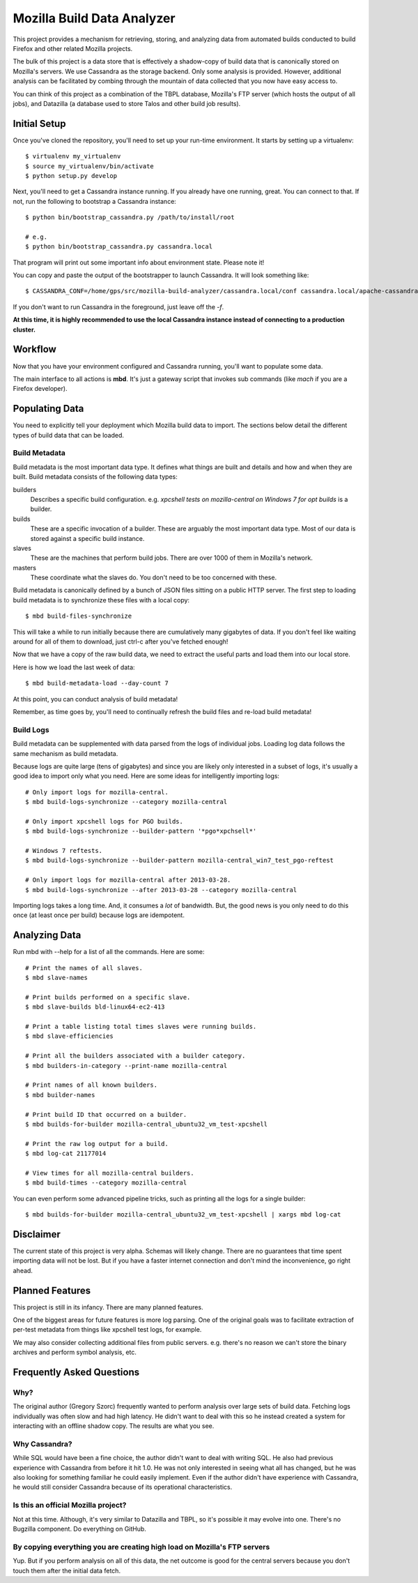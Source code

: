===========================
Mozilla Build Data Analyzer
===========================

This project provides a mechanism for retrieving, storing, and analyzing
data from automated builds conducted to build Firefox and other related
Mozilla projects.

The bulk of this project is a data store that is effectively a shadow-copy
of build data that is canonically stored on Mozilla's servers. We use
Cassandra as the storage backend. Only some analysis is provided. However,
additional analysis can be facilitated by combing through the mountain of
data collected that you now have easy access to.

You can think of this project as a combination of the TBPL database,
Mozilla's FTP server (which hosts the output of all jobs), and Datazilla
(a database used to store Talos and other build job results).

Initial Setup
=============

Once you've cloned the repository, you'll need to set up your run-time
environment. It starts by setting up a virtualenv::

    $ virtualenv my_virtualenv
    $ source my_virtualenv/bin/activate
    $ python setup.py develop

Next, you'll need to get a Cassandra instance running. If you already have
one running, great. You can connect to that. If not, run the following to
bootstrap a Cassandra instance::

    $ python bin/bootstrap_cassandra.py /path/to/install/root

    # e.g.
    $ python bin/bootstrap_cassandra.py cassandra.local


That program will print out some important info about environment state.
Please note it!

You can copy and paste the output of the bootstrapper to launch
Cassandra. It will look something like::

    $ CASSANDRA_CONF=/home/gps/src/mozilla-build-analyzer/cassandra.local/conf cassandra.local/apache-cassandra-1.2.3/bin/cassandra -f

If you don't want to run Cassandra in the foreground, just leave off
the *-f*.

**At this time, it is highly recommended to use the local Cassandra instance
instead of connecting to a production cluster.**

Workflow
========

Now that you have your environment configured and Cassandra running, you'll
want to populate some data.

The main interface to all actions is **mbd**. It's just a gateway script
that invokes sub commands (like *mach* if you are a Firefox developer).

Populating Data
===============

You need to explicitly tell your deployment which Mozilla build data to
import. The sections below detail the different types of build data
that can be loaded.

Build Metadata
--------------

Build metadata is the most important data type. It defines what things are
built and details and how and when they are built. Build metadata consists
of the following data types:

builders
    Describes a specific build configuration. e.g. *xpcshell tests on
    mozilla-central on Windows 7 for opt builds* is a builder.

builds
    These are a specific invocation of a builder. These are arguably the
    most important data type. Most of our data is stored against a
    specific build instance.

slaves
    These are the machines that perform build jobs. There are over 1000
    of them in Mozilla's network.

masters
    These coordinate what the slaves do. You don't need to be too concerned
    with these.

Build metadata is canonically defined by a bunch of JSON files sitting
on a public HTTP server. The first step to loading build metadata is to
synchronize these files with a local copy::

    $ mbd build-files-synchronize

This will take a while to run initially because there are cumulatively many
gigabytes of data. If you don't feel like waiting around for all of them to
download, just ctrl-c after you've fetched enough!

Now that we have a copy of the raw build data, we need to extract the
useful parts and load them into our local store.

Here is how we load the last week of data::

    $ mbd build-metadata-load --day-count 7

At this point, you can conduct analysis of build metadata!

Remember, as time goes by, you'll need to continually refresh the build
files and re-load build metadata!

Build Logs
----------

Build metadata can be supplemented with data parsed from the logs of
individual jobs. Loading log data follows the same mechanism as build
metadata.

Because logs are quite large (tens of gigabytes) and since you are likely
only interested in a subset of logs, it's usually a good idea to import
only what you need. Here are some ideas for intelligently importing logs::

    # Only import logs for mozilla-central.
    $ mbd build-logs-synchronize --category mozilla-central

    # Only import xpcshell logs for PGO builds.
    $ mbd build-logs-synchronize --builder-pattern '*pgo*xpchsell*'

    # Windows 7 reftests.
    $ mbd build-logs-synchronize --builder-pattern mozilla-central_win7_test_pgo-reftest

    # Only import logs for mozilla-central after 2013-03-28.
    $ mbd build-logs-synchronize --after 2013-03-28 --category mozilla-central

Importing logs takes a long time. And, it consumes a *lot* of bandwidth.
But, the good news is you only need to do this once (at least once per
build) because logs are idempotent.

Analyzing Data
==============

Run mbd with --help for a list of all the commands. Here are some::

    # Print the names of all slaves.
    $ mbd slave-names

    # Print builds performed on a specific slave.
    $ mbd slave-builds bld-linux64-ec2-413

    # Print a table listing total times slaves were running builds.
    $ mbd slave-efficiencies

    # Print all the builders associated with a builder category.
    $ mbd builders-in-category --print-name mozilla-central

    # Print names of all known builders.
    $ mbd builder-names

    # Print build ID that occurred on a builder.
    $ mbd builds-for-builder mozilla-central_ubuntu32_vm_test-xpcshell

    # Print the raw log output for a build.
    $ mbd log-cat 21177014

    # View times for all mozilla-central builders.
    $ mbd build-times --category mozilla-central

You can even perform some advanced pipeline tricks, such as printing all the
logs for a single builder::

    $ mbd builds-for-builder mozilla-central_ubuntu32_vm_test-xpcshell | xargs mbd log-cat

Disclaimer
==========

The current state of this project is very alpha. Schemas will likely change.
There are no guarantees that time spent importing data will not be lost. But
if you have a faster internet connection and don't mind the inconvenience, go
right ahead.

Planned Features
================

This project is still in its infancy. There are many planned features.

One of the biggest areas for future features is more log parsing. One of the
original goals was to facilitate extraction of per-test metadata from things
like xpcshell test logs, for example.

We may also consider collecting additional files from public servers. e.g.
there's no reason we can't store the binary archives and perform symbol
analysis, etc.

Frequently Asked Questions
==========================

Why?
----

The original author (Gregory Szorc) frequently wanted to perform analysis
over large sets of build data. Fetching logs individually was often slow
and had high latency. He didn't want to deal with this so he instead
created a system for interacting with an offline shadow copy. The results
are what you see.

Why Cassandra?
--------------

While SQL would have been a fine choice, the author didn't want to deal
with writing SQL. He also had previous experience with Cassandra from
before it hit 1.0. He was not only interested in seeing what all has
changed, but he was also looking for something familiar he could easily
implement. Even if the author didn't have experience with Cassandra, he
would still consider Cassandra because of its operational characteristics.

Is this an official Mozilla project?
------------------------------------

Not at this time. Although, it's very similar to Datazilla and TBPL, so
it's possible it may evolve into one. There's no Bugzilla component.
Do everything on GitHub.

By copying everything you are creating high load on Mozilla's FTP servers
-------------------------------------------------------------------------

Yup. But if you perform analysis on all of this data, the net outcome
is good for the central servers because you don't touch them after
the initial data fetch.


